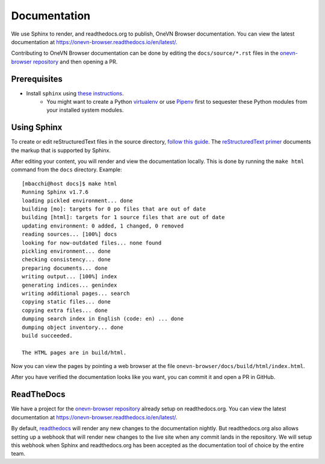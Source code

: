.. _rs_sphinx_readthedocs:

Documentation
*************

We use Sphinx to render, and readthedocs.org to publish, OneVN Browser
documentation. You can view the latest documentation at `https://onevn-browser.readthedocs.io/en/latest/ <https://onevn-browser.readthedocs.io/en/latest/>`_.

Contributing to OneVN Browser documentation can be done by editing the
``docs/source/*.rst`` files in the `onevn-browser repository <https://github.com/1-vn/onevn-browser>`_
and then opening a PR.



Prerequisites
=============

* Install ``sphinx`` using `these instructions <http://dont-be-afraid-to-commit.readthedocs.io/en/latest/documentation.html#sphinx>`_.
    * You might want to create a Python `virtualenv <https://virtualenv.pypa.io/en/stable/>`_ or use `Pipenv <https://docs.pipenv.org/>`_
      first to sequester these Python modules from your installed system
      modules.


Using Sphinx
============

To create or edit reStructuredText files in the source directory,
`follow this guide <http://dont-be-afraid-to-commit.readthedocs.io/en/latest/documentation.html#using-sphinx-restructuredtext>`_.
The `reStructuredText primer <http://www.sphinx-doc.org/en/master/usage/restructuredtext/basics.html#rst-primer>`_
documents the markup that is supported by Sphinx.

After editing your content, you will render and view the documentation locally.
This is done by running the ``make html`` command from the ``docs`` directory.
Example::

    [mbacchi@host docs]$ make html
    Running Sphinx v1.7.6
    loading pickled environment... done
    building [mo]: targets for 0 po files that are out of date
    building [html]: targets for 1 source files that are out of date
    updating environment: 0 added, 1 changed, 0 removed
    reading sources... [100%] docs
    looking for now-outdated files... none found
    pickling environment... done
    checking consistency... done
    preparing documents... done
    writing output... [100%] index
    generating indices... genindex
    writing additional pages... search
    copying static files... done
    copying extra files... done
    dumping search index in English (code: en) ... done
    dumping object inventory... done
    build succeeded.

    The HTML pages are in build/html.

Now you can view the pages by pointing a web browser at the file
``onevn-browser/docs/build/html/index.html``.

After you have verified the documentation looks like you want, you can commit
it and open a PR in GitHub.

ReadTheDocs
===========

We have a project for the `onevn-browser repository <https://github.com/1-vn/onevn-browser>`_
already setup on readthedocs.org. You can view the latest documentation at
`https://onevn-browser.readthedocs.io/en/latest/ <https://onevn-browser.readthedocs.io/en/latest/>`_.

By default, `readthedocs <http://onevn-browser.readthedocs.io/>`_
will render any new changes to the documentation
nightly. But readthedocs.org also allows setting up a webhook that will
render new changes to the live site when any commit lands in the repository.
We will setup this webhook when Sphinx and readthedocs.org has
been accepted as the documentation tool of choice by the entire team.
